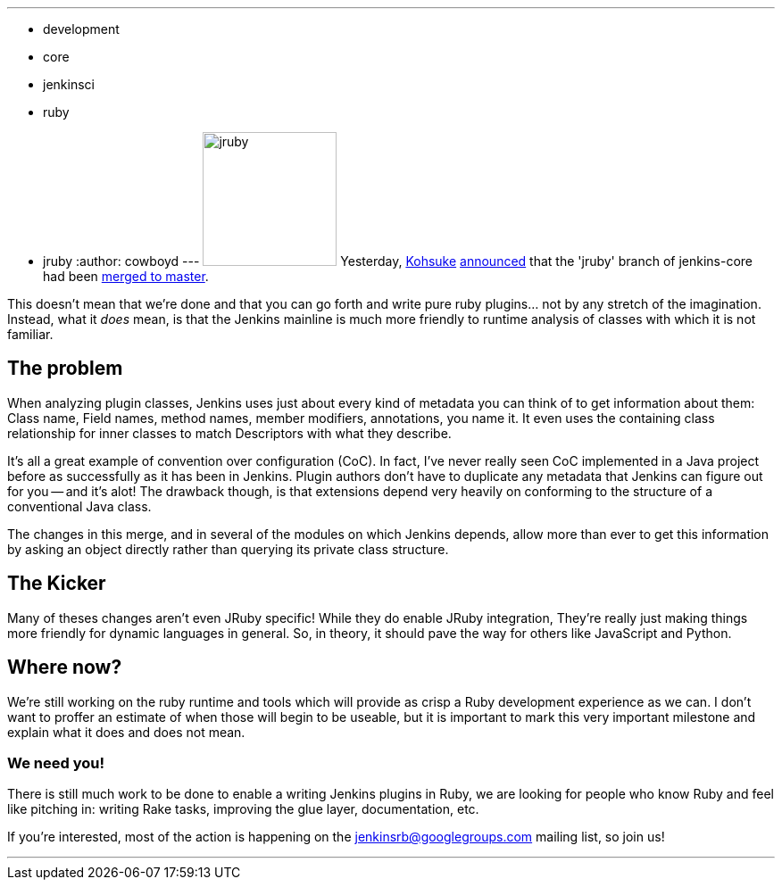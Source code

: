 ---
:layout: post
:title: JRuby Branch merged!
:nodeid: 330
:created: 1312872249
:tags:
  - development
  - core
  - jenkinsci
  - ruby
  - jruby
:author: cowboyd
---
image:https://web.archive.org/web/*/https://agentdero.cachefly.net/continuousblog/jruby.png[,150] Yesterday, https://twitter.com/kohsukekawa[Kohsuke] https://groups.google.com/group/jenkinsrb/msg/32815b1ea917355d[announced] that the 'jruby' branch of jenkins-core had been https://github.com/jenkinsci/jenkins/commit/f6373f7ada14a7914f4ae08b6af4c1b27d343c21[merged to master].

This doesn't mean that we're done and that you can go forth and write pure ruby plugins... not by any stretch of the imagination. Instead, what it _does_ mean, is that the Jenkins mainline is much more friendly to runtime analysis of classes with which it is not familiar.

== The problem

When analyzing plugin classes, Jenkins uses just about every kind of metadata you can think of to get information about them: Class name, Field names, method names, member modifiers, annotations, you name it. It even uses the containing class relationship for inner classes to match Descriptors with what they describe.

It's all a great example of convention over configuration (CoC). In fact, I've never really seen CoC implemented in a Java project before as successfully as it has been in Jenkins. Plugin authors don't have to duplicate any metadata that Jenkins can figure out for you -- and it's alot! The drawback though, is that extensions depend very heavily on conforming to the structure of a conventional Java class.

The changes in this merge, and in several of the modules on which Jenkins depends, allow more than ever to get this information by asking an object directly rather than querying its private class structure.

== The Kicker

Many of theses changes aren't even JRuby specific! While they do enable JRuby integration, They're really just making things more friendly for dynamic languages in general. So, in theory, it should pave the way for others like JavaScript and Python.

== Where now?

We're still working on the ruby runtime and tools which will provide as crisp a Ruby development experience as we can. I don't want to proffer an estimate of when those will begin to be useable, but it is important to mark this very important milestone and explain what it does and does not mean.

=== We need you!

There is still much work to be done to enable a writing Jenkins plugins in Ruby, we are looking for people who know Ruby and feel like pitching in: writing Rake tasks, improving the glue layer, documentation, etc.

If you're interested, most of the action is happening on the https://groups.google.com/group/jenkinsrb[jenkinsrb@googlegroups.com] mailing list, so join us!

'''

// break
